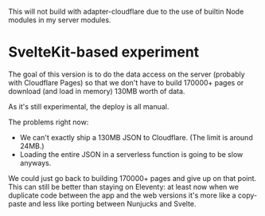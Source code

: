 
This will not build with adapter-cloudflare due to the use of builtin Node modules in my server modules.

* SvelteKit-based experiment

The goal of this version is to do the data access on the server (probably with Cloudflare Pages) so that we don't have to build 170000+ pages or download (and load in memory) 130MB worth of data.

As it's still experimental, the deploy is all manual.

The problems right now:

- We can't exactly ship a 130MB JSON to Cloudflare. (The limit is around 24MB.)
- Loading the entire JSON in a serverless function is going to be slow anyways.

We could just go back to building 170000+ pages and give up on that point. This can still be better than staying on Eleventy: at least now when we duplicate code between the app and the web versions it's more like a copy-paste and less like porting between Nunjucks and Svelte.
